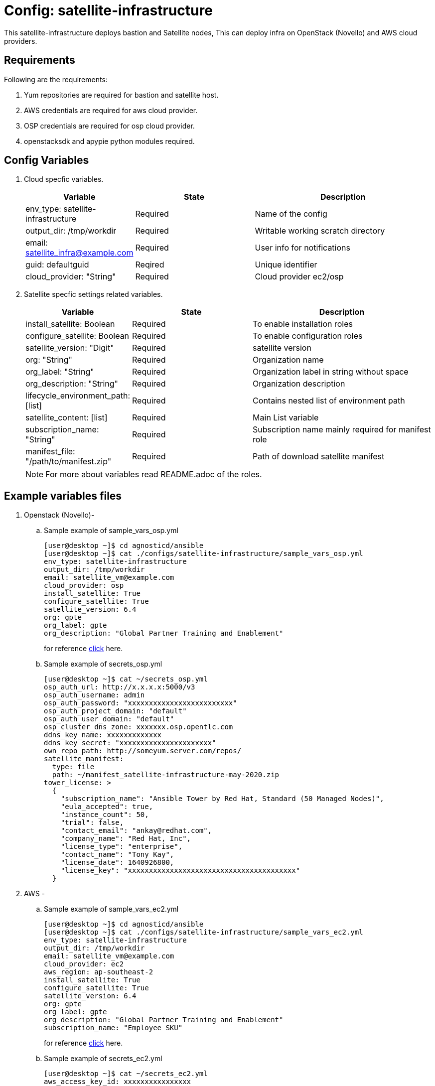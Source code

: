 :config: satellite-infrastructure
:author1: Mitesh The Mouse <mitsharm@redhat.com>
:author2: Prakhar Srivastava <psrivast@redhat.com>
:author3: Tony Kay <tok@redhat.com>
:team: GPTE DevOps & Automation
:tag1: install_satellite
:tag2: configure_satellite

Config: {config}
===============

This {config} deploys bastion and Satellite nodes, This can deploy infra on OpenStack (Novello) and AWS cloud providers.


Requirements
------------

Following are the requirements:

. Yum repositories are required for bastion and satellite host.
. AWS credentials are required for aws cloud provider.
. OSP credentials are required for osp cloud provider.
. openstacksdk and apypie python modules required.



Config Variables
----------------

. Cloud specfic variables.
+
[cols="1,2,3a",options="header"]
|===
|*Variable* | *State* |*Description*
| env_type: satellite-infrastructure |Required | Name of the config
| output_dir: /tmp/workdir |Required | Writable working scratch directory
| email: satellite_infra@example.com |Required |  User info for notifications
| guid: defaultguid | Reqired |Unique identifier
| cloud_provider: "String" |Required        | Cloud provider ec2/osp
|===


. Satellite specfic settings related variables.
+
[cols="1,2,3a",options="header"]
|===
|*Variable* | *State* |*Description*
|install_satellite: Boolean   |Required | To enable installation roles
|configure_satellite: Boolean |Required | To enable configuration roles
|satellite_version: "Digit" |Required |satellite version
|org: "String" |Required |Organization name
|org_label: "String" |Required | Organization label in string without space
|org_description: "String" |Required | Organization description
|lifecycle_environment_path: [list] |Required | Contains nested list of environment path
|satellite_content: [list] |Required | Main List variable
|subscription_name: "String" |Required | Subscription name mainly required for manifest role
| manifest_file: "/path/to/manifest.zip" |Required | Path of download satellite manifest
|===
+
[NOTE]
For more about variables read README.adoc of the roles.

Example variables files
-----------------------
. Openstack (Novello)-
.. Sample example of sample_vars_osp.yml
+
[source=text]
----
[user@desktop ~]$ cd agnosticd/ansible
[user@desktop ~]$ cat ./configs/satellite-infrastructure/sample_vars_osp.yml
env_type: satellite-infrastructure
output_dir: /tmp/workdir
email: satellite_vm@example.com
cloud_provider: osp
install_satellite: True
configure_satellite: True
satellite_version: 6.4
org: gpte
org_label: gpte
org_description: "Global Partner Training and Enablement"
----
+
for reference link:sample_vars_osp.yml[click] here.


.. Sample example of secrets_osp.yml
+
[source=text]
----
[user@desktop ~]$ cat ~/secrets_osp.yml
osp_auth_url: http://x.x.x.x:5000/v3
osp_auth_username: admin
osp_auth_password: "xxxxxxxxxxxxxxxxxxxxxxxxx"
osp_auth_project_domain: "default"
osp_auth_user_domain: "default"
osp_cluster_dns_zone: xxxxxxx.osp.opentlc.com
ddns_key_name: xxxxxxxxxxxxx
ddns_key_secret: "xxxxxxxxxxxxxxxxxxxxxx"
own_repo_path: http://someyum.server.com/repos/
satellite_manifest:
  type: file
  path: ~/manifest_satellite-infrastructure-may-2020.zip
tower_license: >
  {
    "subscription_name": "Ansible Tower by Red Hat, Standard (50 Managed Nodes)",
    "eula_accepted": true,
    "instance_count": 50,
    "trial": false,
    "contact_email": "ankay@redhat.com",
    "company_name": "Red Hat, Inc",
    "license_type": "enterprise",
    "contact_name": "Tony Kay",
    "license_date": 1640926800,
    "license_key": "xxxxxxxxxxxxxxxxxxxxxxxxxxxxxxxxxxxxxxxx"
  }
----
. AWS -
.. Sample example of sample_vars_ec2.yml
+
[source=text]
----
[user@desktop ~]$ cd agnosticd/ansible
[user@desktop ~]$ cat ./configs/satellite-infrastructure/sample_vars_ec2.yml
env_type: satellite-infrastructure
output_dir: /tmp/workdir
email: satellite_vm@example.com
cloud_provider: ec2
aws_region: ap-southeast-2
install_satellite: True
configure_satellite: True
satellite_version: 6.4
org: gpte
org_label: gpte
org_description: "Global Partner Training and Enablement"
subscription_name: "Employee SKU"
----
+
for reference link:sample_vars_ec2.yml[click] here.

.. Sample example of secrets_ec2.yml
+
[source=text]
----
[user@desktop ~]$ cat ~/secrets_ec2.yml
aws_access_key_id: xxxxxxxxxxxxxxxx
aws_secret_access_key: xxxxxxxxxxxxxxxxxx
own_repo_path: http://someyum.server.com/repos/
satellite_manifest:
  type: file
  path: ~/manifest_satellite-infrastructure-may-2020.zip
tower_license: >
  {
    "subscription_name": "Ansible Tower by Red Hat, Standard (50 Managed Nodes)",
    "eula_accepted": true,
    "instance_count": 50,
    "trial": false,
    "contact_email": "ankay@redhat.com",
    "company_name": "Red Hat, Inc",
    "license_type": "enterprise",
    "contact_name": "Tony Kay",
    "license_date": 1640926800,
    "license_key": "xxxxxxxxxxxxxxxxxxxxxxxxxxxxxxxxxxxxxxxx"
  }
----


Roles
-----

. List of satellite and capsule roles
+
[cols="1,2,3a",options="header"]
|===
|*Role*| *Link* | *Description*
|satellite-public-hostname | link:../../roles/satellite-public-hostname[satellite-public-hostname] | Set public hostname
|satellite-installation |link:../../roles/satellite-installation[satellite-installation] | Install and configure satellite
|satellite-hammer-cli |link:../../roles/satellite-hammer-cli[satellite-hammer-cli] | Setup hammer cli
|satellite-manage-organization |link:../../roles/satellite-manage-organization[satellite-manage-organization] | Create satellite organization
|satellite-manage-manifest |link:../../roles/ssatellite-manage-manifest[satellite-manage-manifest] | uploads manifest
|satellite-manage-subscription |link:../../roles/satellite-manage-subscription[satellite-manage-subscription] | Manage subscription/repository
|satellite-manage-sync |link:../../roles/satellite-manage-sync[satellite-manage-sync] | Synchronize repository
|satellite-manage-lifecycle |link:../../roles/satellite-manage-lifecycle[satellite-manage-lifecycle]  | Create lifecycle environment
|satellite-manage-content-view |link:../../roles/satellite-manage-content-view[satellite-manage-content-view]  | Create content-view
|satellite-manage-activationkey |link:../../roles/satellite-manage-activationkey[satellite-manage-content-view]  | Create activation key
|satellite-manage-capsule-certificate | link:../../roles/satellite-manage-capsule-certificate[satellite-manage-capsule-certificate]  | Create certificates for capsule installation on satellite
|satellite-capsule-installation |link:../../roles/satellite-capsule-installation[satellite-capsule-installation]  | Install capsule packages
|satellite-capsule-configuration | link:../../roles/satellite-capsule-configuration[satellite-capsule-configuration] | Setup capsule server
|===

Tags
---
. List of tags used in the config-
+
[cols="1,2a",options="header"]
|===
| Tag   | Description
|{tag1} |Consistent tag for all satellite installation roles
|{tag2} |Consistent tag for all satellite configuration roles
|===

. Example how to use tags
+
----
## Tagged jobs
[user@desktop ~]$ ansible-playbook playbook.yml --tags configure_satellite

## Skip tagged jobs
[user@desktop ~]$ ansible-playbook playbook.yml --skip-tags install_satellite
----

Example to run config
---------------------

. How to deploy infra on OSP/AWS using {config} config.
+
[source=text]
----
[user@desktop ~]$ cd agnosticd/ansible
[user@desktop ~]$ ansible-playbook  main.yml \
  -e @./configs/satellite-infrastructure/sample_vars_osp.yml \
  -e @~/secrets.yml \
  -e guid=defaultguid  \
----

. How to stop (AWS) environment
+
[source=text]
----
[user@desktop ~]$ cd agnosticd/ansible
[user@desktop ~]$ ansible-playbook  ./configs/satellite-infrastructure/stop.yml \
  -e @./configs/satellite-infrastructure/sample_vars.yml \
  -e @~/secrets.yml \
  -e guid=defaultguid
----

. How to start (AWS) environment
+
[source=text]
----
[user@desktop ~]$ cd agnosticd/ansible
[user@desktop ~]$ ansible-playbook  ./configs/satellite-infrastructure/start.yml \
  -e @./configs/satellite-infrastructure/sample_vars.yml \
  -e @~/secrets.yml \
  -e guid=defaultguid
----

. How to destroy OSP/AWS environment

+
[source=text]
----
[user@desktop ~]$ cd agnosticd/ansible
[user@desktop ~]$ ansible-playbook  ./configs/satellite-infrastructure/destroy.yml \
  -e @./configs/satellite-infrastructure/sample_vars.yml \
  -e @~/secrets.yml \
  -e guid=defaultguid
----


Author Information
------------------

* Author/owner:
** {author1}

* Alternative Contacts:
** {author2}
** {author3}

* Team:
** {team}
